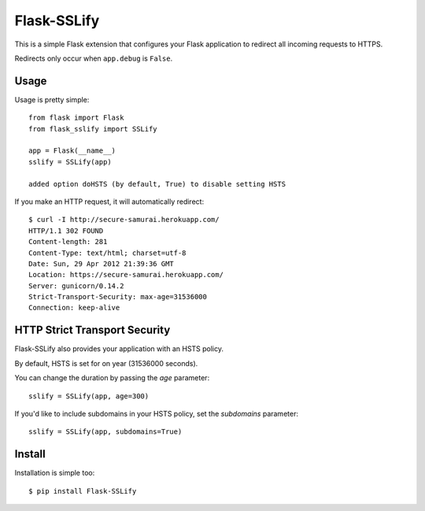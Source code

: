 Flask-SSLify
============

This is a simple Flask extension that configures your Flask application to redirect
all incoming requests to HTTPS.

Redirects only occur when ``app.debug`` is ``False``.

Usage
-----

Usage is pretty simple::

    from flask import Flask
    from flask_sslify import SSLify

    app = Flask(__name__)
    sslify = SSLify(app)

    added option doHSTS (by default, True) to disable setting HSTS

If you make an HTTP request, it will automatically redirect::

    $ curl -I http://secure-samurai.herokuapp.com/
    HTTP/1.1 302 FOUND
    Content-length: 281
    Content-Type: text/html; charset=utf-8
    Date: Sun, 29 Apr 2012 21:39:36 GMT
    Location: https://secure-samurai.herokuapp.com/
    Server: gunicorn/0.14.2
    Strict-Transport-Security: max-age=31536000
    Connection: keep-alive


HTTP Strict Transport Security
------------------------------

Flask-SSLify also provides your application with an HSTS policy.

By default, HSTS is set for on year (31536000 seconds).

You can change the duration by passing the `age` parameter::

    sslify = SSLify(app, age=300)

If you'd like to include subdomains in your HSTS policy, set the `subdomains` parameter::

    sslify = SSLify(app, subdomains=True)


Install
-------

Installation is simple too::

    $ pip install Flask-SSLify